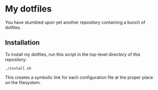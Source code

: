 * My dotfiles

You have stumbled upon yet another repository containing a bunch of dotfiles.

** Installation

To install my dotfiles, run this script in the top-level directory of this
repository:

#+begin_src shell
./install.sh
#+end_src

This creates a symbolic link for each configuration file at the proper place on
the filesystem.
